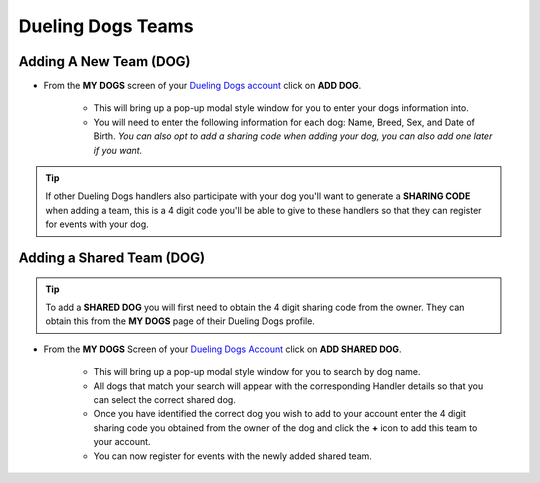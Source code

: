 Dueling Dogs Teams
======================================================


Adding A New Team (DOG)
------------------------

* From the **MY DOGS** screen of your `Dueling Dogs account <https://www.duelingdogsevents.com>`_ click on **ADD DOG**.

	* This will bring up a pop-up modal style window for you to enter your dogs information into.

	* You will need to enter the following information for each dog: Name, Breed, Sex, and Date of Birth. *You can also opt to add a sharing code when adding your dog, you can also add one later if you want.*

.. image:: images/add-dog-team.gif

.. tip:: If other Dueling Dogs handlers also participate with your dog you'll want to generate a **SHARING CODE** when adding a team, this is a 4 digit code you'll be able to give to these handlers so that they can register for events with your dog.

.. image:: images/team-sharing-code.gif

Adding a Shared Team (DOG)
--------------------------
.. tip:: To add a **SHARED DOG** you will first need to obtain the 4 digit sharing code from the owner. They can obtain this from the **MY DOGS** page of their Dueling Dogs profile. 

* From the **MY DOGS** Screen of your `Dueling Dogs Account <https://www.duelingdogsevents.com>`_ click on **ADD SHARED DOG**.

	* This will bring up a pop-up modal style window for you to search by dog name.
	
	* All dogs that match your search will appear with the corresponding Handler details so that you can select the correct shared dog. 

	* Once you have identified the correct dog you wish to add to your account enter the 4 digit sharing code you obtained from the owner of the dog and click the **+** icon to add this team to your account. 

	* You can now register for events with the newly added shared team.